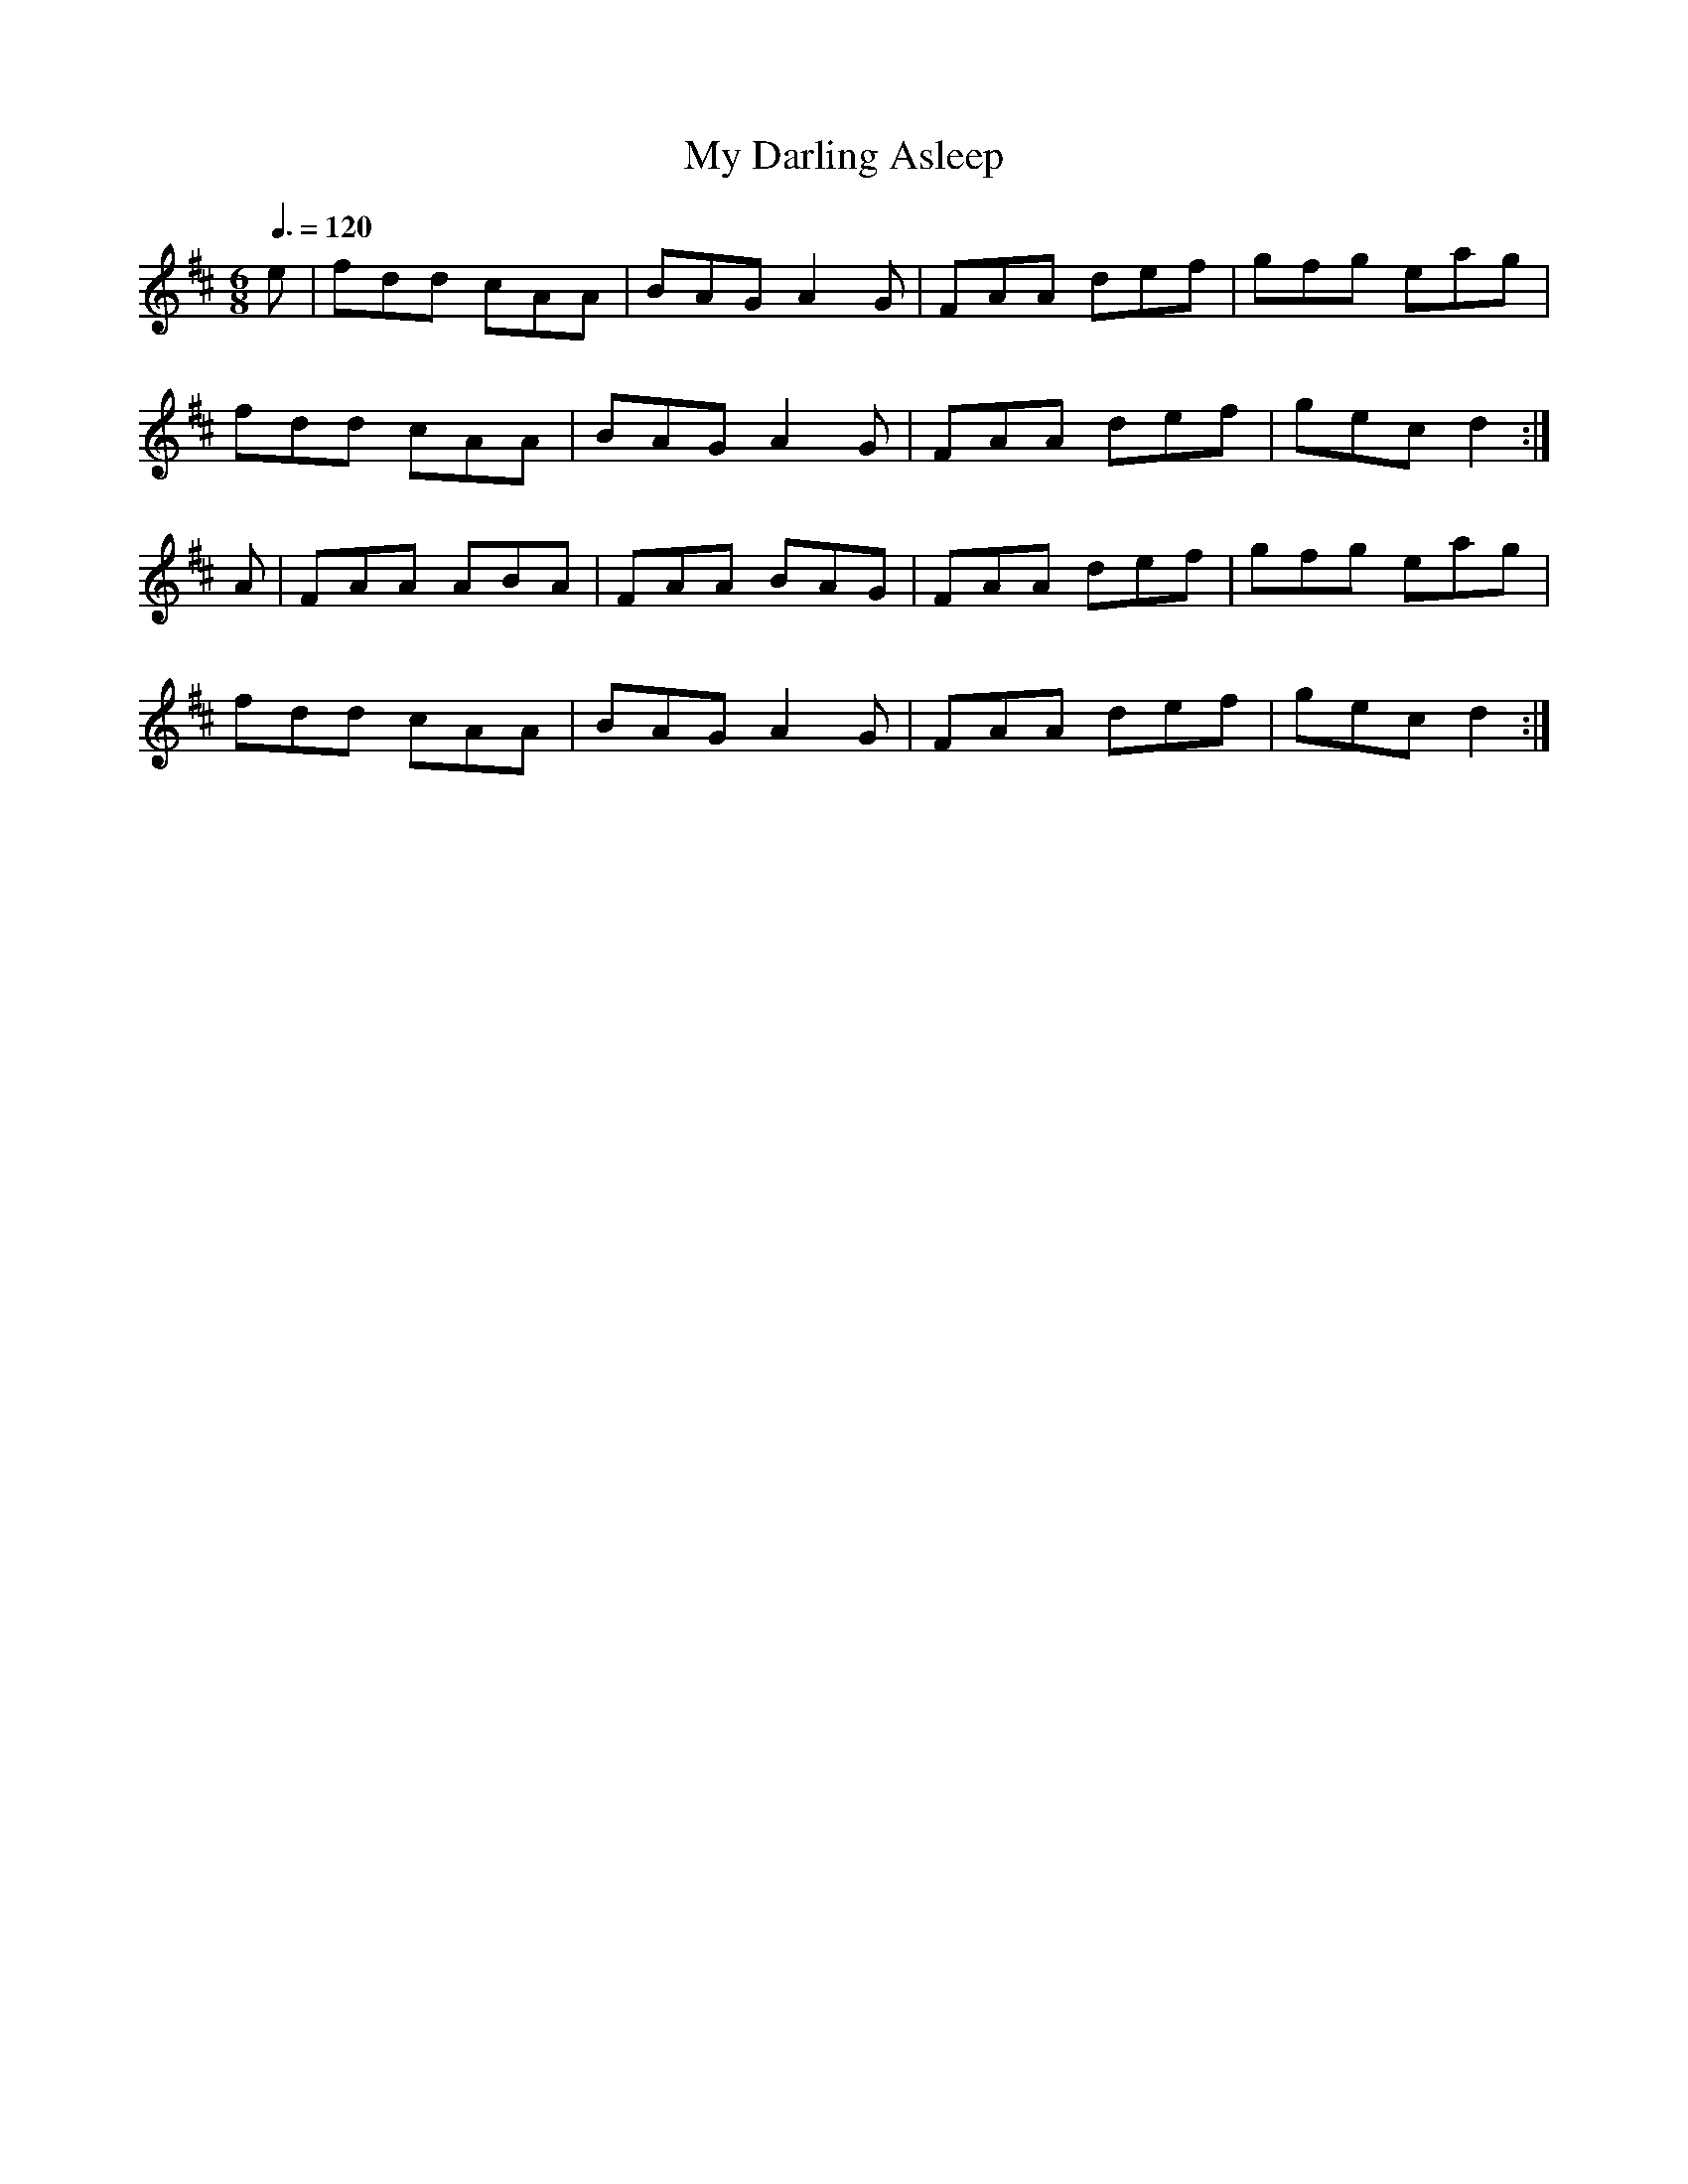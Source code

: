 X: 75
T:My Darling Asleep
R:Jig
E:10
M:6/8
L:1/8
Q:3/8=120
K:D
e|fdd cAA|BAG A2G|FAA def|gfg eag|
fdd cAA|BAG A2G|FAA def|gec d2:|
A|FAA ABA|FAA BAG|FAA def|gfg eag|
fdd cAA|BAG A2G|FAA def|gec d2:|
